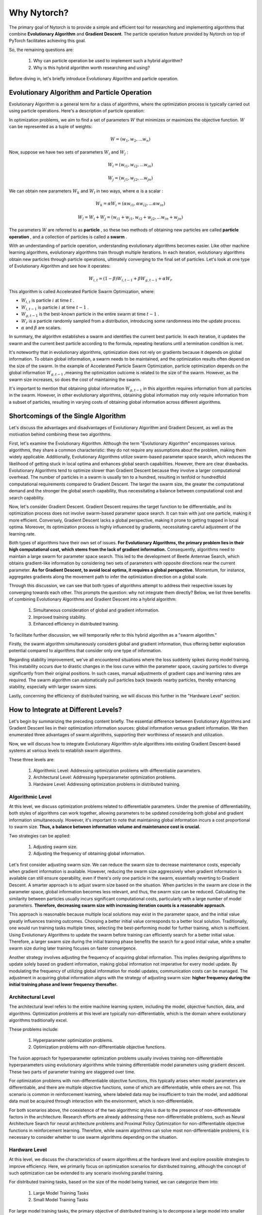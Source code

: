 Why Nytorch?
==================

The primary goal of Nytorch is to provide a simple and efficient tool for researching and implementing algorithms that combine **Evolutionary Algorithm** and **Gradient Descent**.
The particle operation feature provided by Nytorch on top of PyTorch facilitates achieving this goal.

So, the remaining questions are:

	1. Why can particle operation be used to implement such a hybrid algorithm?
	2. Why is this hybrid algorithm worth researching and using?

Before diving in, let's briefly introduce Evolutionary Algorithm and particle operation.


Evolutionary Algorithm and Particle Operation
---------------------------------------------------

Evolutionary Algorithm is a general term for a class of algorithms, where the optimization process is typically carried out using particle operations. Here's a description of particle operation:

In optimization problems, we aim to find a set of parameters :math:`W`
that minimizes or maximizes the objective function. 
:math:`W` can be represented as a tuple of weights:

.. math:: W = (w_{1}, w_{2}, ... w_{n})

Now, suppose we have two sets of parameters :math:`W_{i}` and :math:`W_{j}` :

.. math::
	
   W_{i} = (w_{i1}, w_{i2}, ... w_{in})
   
   W_{j} = (w_{j1}, w_{j2}, ... w_{jn})
   
We can obtain new parameters :math:`W_{k}` and :math:`W_{l}` in two ways,
where :math:`\alpha` is a scalar :

.. math:: W_{k} = \alpha W_{i} = (\alpha w_{i1}, \alpha w_{i2}, ... \alpha w_{in})
	
.. math:: W_{l} = W_{i} + W_{j} = (w_{i1} + w_{j1}, w_{i2} + w_{j2}, ... w_{in} + w_{jn})

The parameters :math:`W` are referred to as **particle** ,
so these two methods of obtaining new particles are called **particle operation** ,
and a collection of particles is called a **swarm** .

With an understanding of particle operation, understanding evolutionary algorithms becomes easier. Like other machine learning algorithms, evolutionary algorithms train through multiple iterations. In each iteration, evolutionary algorithms obtain new particles through particle operations, ultimately converging to the final set of particles. Let's look at one type of Evolutionary Algorithm and see how it operates:

.. math::

	W_{i,t} = (1 - \beta) W_{i,t-1} + \beta W_{g,t-1} + \alpha W_{r}

This algorithm is called Accelerated Particle Swarm Optimization, where:

* :math:`W_{i,t}` is particle :math:`i` at time :math:`t` .
* :math:`W_{i,t-1}` is particle :math:`i` at time :math:`t-1` .
* :math:`W_{g,t-1}` is the best-known particle in the entire swarm at time :math:`t-1` .
* :math:`W_{r}` is a particle randomly sampled from a distribution, introducing some randomness into the update process.
* :math:`\alpha` and :math:`\beta`  are scalars.

In summary, the algorithm establishes a swarm and identifies the current best particle. In each iteration, it updates the swarm and the current best particle according to the formula, repeating iterations until a termination condition is met.

It's noteworthy that in evolutionary algorithms, optimization does not rely on gradients because it depends on global information. To obtain global information, a swarm needs to be maintained, and the optimization results often depend on the size of the swarm. In the example of Accelerated Particle Swarm Optimization, particle optimization depends on the global information :math:`W_{g,t-1}` ,meaning the optimization outcome is related to the size of the swarm. However, as the swarm size increases, so does the cost of maintaining the swarm.

It's important to mention that obtaining global information :math:`W_{g,t-1}` in this algorithm requires information from all particles in the swarm. However, in other evolutionary algorithms, obtaining global information may only require information from a subset of particles, resulting in varying costs of obtaining global information across different algorithms.


Shortcomings of the Single Algorithm
----------------------------------------

Let's discuss the advantages and disadvantages of Evolutionary Algorithm and Gradient Descent, as well as the motivation behind combining these two algorithms.

First, let's examine the Evolutionary Algorithm. Although the term "Evolutionary Algorithm" encompasses various algorithms, they share a common characteristic: they do not require any assumptions about the problem, making them widely applicable. Additionally, Evolutionary Algorithms utilize swarm-based parameter space search, which reduces the likelihood of getting stuck in local optima and enhances global search capabilities. However, there are clear drawbacks. Evolutionary Algorithms tend to optimize slower than Gradient Descent because they involve a larger computational overhead. The number of particles in a swarm is usually ten to a hundred, resulting in tenfold or hundredfold computational requirements compared to Gradient Descent. The larger the swarm size, the greater the computational demand and the stronger the global search capability, thus necessitating a balance between computational cost and search capability.

Now, let's consider Gradient Descent. Gradient Descent requires the target function to be differentiable, and its optimization process does not involve swarm-based parameter space search. It can train with just one particle, making it more efficient. Conversely, Gradient Descent lacks a global perspective, making it prone to getting trapped in local optima. Moreover, its optimization process is highly influenced by gradients, necessitating careful adjustment of the learning rate.

Both types of algorithms have their own set of issues. **For Evolutionary Algorithms, the primary problem lies in their high computational cost, which stems from the lack of gradient information.** Consequently, algorithms need to maintain a large swarm for parameter space search. This led to the development of Beetle Antennae Search, which obtains gradient-like information by considering two sets of parameters with opposite directions near the current parameter. **As for Gradient Descent, to avoid local optima, it requires a global perspective.** Momentum, for instance, aggregates gradients along the movement path to infer the optimization direction on a global scale.

Through this discussion, we can see that both types of algorithms attempt to address their respective issues by converging towards each other. This prompts the question: why not integrate them directly? Below, we list three benefits of combining Evolutionary Algorithms and Gradient Descent into a hybrid algorithm:

	1. Simultaneous consideration of global and gradient information.
	2. Improved training stability.
	3. Enhanced efficiency in distributed training.
	
To facilitate further discussion, we will temporarily refer to this hybrid algorithm as a "swarm algorithm."

Firstly, the swarm algorithm simultaneously considers global and gradient information, thus offering better exploration potential compared to algorithms that consider only one type of information.

Regarding stability improvement, we've all encountered situations where the loss suddenly spikes during model training. This instability occurs due to drastic changes in the loss curve within the parameter space, causing particles to diverge significantly from their original positions. In such cases, manual adjustments of gradient caps and learning rates are required. The swarm algorithm can automatically pull particles back towards nearby particles, thereby enhancing stability, especially with larger swarm sizes.

.. image:: ./image/group.png
	:width: 400

Lastly, concerning the efficiency of distributed training, we will discuss this further in the "Hardware Level" section.


How to Integrate at Different Levels?
----------------------------------------

Let's begin by summarizing the preceding content briefly. The essential difference between Evolutionary Algorithms and Gradient Descent lies in their optimization information sources: global information versus gradient information. We then enumerated three advantages of swarm algorithms, supporting their worthiness of research and utilization.

Now, we will discuss how to integrate Evolutionary Algorithm-style algorithms into existing Gradient Descent-based systems at various levels to establish swarm algorithms.

These three levels are:

	1. Algorithmic Level: Addressing optimization problems with differentiable parameters.
	2. Architectural Level: Addressing hyperparameter optimization problems.
	3. Hardware Level: Addressing optimization problems in distributed training.


Algorithmic Level
~~~~~~~~~~~~~~~~~~

At this level, we discuss optimization problems related to differentiable parameters. Under the premise of differentiability, both styles of algorithms can work together, allowing parameters to be updated considering both global and gradient information simultaneously. However, it's important to note that maintaining global information incurs a cost proportional to swarm size.
**Thus, a balance between information volume and maintenance cost is crucial.**

Two strategies can be applied:

	1. Adjusting swarm size.
	2. Adjusting the frequency of obtaining global information.
	
Let's first consider adjusting swarm size. We can reduce the swarm size to decrease maintenance costs, especially when gradient information is available. However, reducing the swarm size aggressively when gradient information is available can still ensure operability, even if there's only one particle in the swarm, essentially reverting to Gradient Descent. A smarter approach is to adjust swarm size based on the situation. When particles in the swarm are close in the parameter space, global information becomes less relevant, and thus, the swarm size can be reduced. Calculating the similarity between particles usually incurs significant computational costs, particularly with a large number of model parameters.
**Therefore, decreasing swarm size with increasing iteration counts is a reasonable approach.**

This approach is reasonable because multiple local solutions may exist in the parameter space, and the initial value greatly influences training outcomes. Choosing a better initial value corresponds to a better local solution. Traditionally, one would run training tasks multiple times, selecting the best-performing model for further training, which is inefficient. Using Evolutionary Algorithms to update the swarm before training can efficiently search for a better initial value. Therefore, a larger swarm size during the initial training phase benefits the search for a good initial value, while a smaller swarm size during later training focuses on faster convergence.

Another strategy involves adjusting the frequency of acquiring global information. This implies designing algorithms to update solely based on gradient information, making global information not imperative for every model update. By modulating the frequency of utilizing global information for model updates, communication costs can be managed.
The adjustment in acquiring global information aligns with the strategy of adjusting swarm size: **higher frequency during the initial training phase and lower frequency thereafter.**


Architectural Level
~~~~~~~~~~~~~~~~~~~~~~

The architectural level refers to the entire machine learning system, including the model, objective function, data, and algorithms. Optimization problems at this level are typically non-differentiable, which is the domain where evolutionary algorithms traditionally excel.

These problems include:

	1. Hyperparameter optimization problems.
	2. Optimization problems with non-differentiable objective functions.

The fusion approach for hyperparameter optimization problems usually involves training non-differentiable hyperparameters using evolutionary algorithms while training differentiable model parameters using gradient descent. These two parts of parameter training are staggered over time.

For optimization problems with non-differentiable objective functions, this typically arises when model parameters are differentiable, and there are multiple objective functions, some of which are differentiable, while others are not. This scenario is common in reinforcement learning, where labeled data may be insufficient to train the model, and additional data must be acquired through interaction with the environment, which is non-differentiable.

For both scenarios above, the coexistence of the two algorithmic styles is due to the presence of non-differentiable factors in the architecture. Research efforts are already addressing these non-differentiable problems, such as Neural Architecture Search for neural architecture problems and Proximal Policy Optimization for non-differentiable objective functions in reinforcement learning. Therefore, while swarm algorithms can solve most non-differentiable problems, it is necessary to consider whether to use swarm algorithms depending on the situation.


Hardware Level
~~~~~~~~~~~~~~~~~

At this level, we discuss the characteristics of swarm algorithms at the hardware level and explore possible strategies to improve efficiency. Here, we primarily focus on optimization scenarios for distributed training, although the concept of such optimization can be extended to any scenario involving parallel training.

For distributed training tasks, based on the size of the model being trained, we can categorize them into:
	
	1. Large Model Training Tasks
	2. Small Model Training Tasks
	
For large model training tasks, the primary objective of distributed training is to decompose a large model into smaller components that can operate independently and distribute them across various computing nodes. This is typically achieved through Pipeline Parallelism. On the other hand, for small model training tasks, the model is replicated into multiple copies and distributed across computing nodes, usually through data parallelism.

**For swarm algorithms, at the hardware level, they are closer to small model training tasks, where multiple copies of the model need to be distributed across computing nodes.** However, unlike traditional data parallelism training approaches, the models distributed to different computing nodes in swarm algorithms do not share the same set of parameters. Instead, each model has its own independent parameters, allowing them to operate autonomously.

This brings about two important features:

	1. Decentralization
	2. Asynchronous Training

Decentralization means that each computing node can independently complete its training tasks without relying on any other node to aggregate results. Asynchronous training means that the training tasks on each computing node can proceed independently of the computations on other nodes and can continue training while waiting for other nodes.

In contrast, in traditional data parallelism, each iteration must wait for all computing nodes to complete their computations and exchange results through communication. However, in swarm algorithms, not every iteration requires communication. **Each computing node can update parameters independently or exchange information for parameter updates,** and the process does not necessarily require waiting for all nodes to be ready.

Next, we discuss allocation strategies, which refer to how the model parameters in the swarm are allocated to various computing nodes.

There are two allocation strategies:

	1. Model Prioritization Policy
	2. Component Prioritization Policy

The first strategy, model prioritization policy, aims to allocate components of the same model to the same computing node whenever possible. This strategy allows each computing node to independently complete training tasks, offering the advantages of decentralization and asynchronous training. However, a drawback is that particle operations between computing nodes may involve transmitting model parameters, which typically require substantial communication overhead.

.. image:: ./image/module_priority_mode.png
	:width: 400
	
The second strategy, component prioritization policy, aims to allocate components of the same type to the same computing node whenever possible. In this strategy, computing nodes cannot independently complete training tasks, losing the asynchronous training feature. However, the advantage is that obtaining model parameters required for particle operations becomes easier, leading to reduced communication requirements. Additionally, the need to store intermediate variables, which is often a concern in large model training tasks, is alleviated in evolutionary algorithms, thus reducing memory usage or the cost of recalculating intermediate variables.
	
.. image:: ./image/component_priority_mode.png
	:width: 400

The choice between these two allocation strategies is not fixed and may change depending on the algorithm being used or the training phase.
**If particle operations require high efficiency, the component prioritization policy may be preferred. Conversely, if decentralization and asynchronous training are prioritized, the model prioritization policy may be favored.**
Swarm algorithms are not mutually exclusive with data parallelism; when resources exceed the swarm size, conditions suitable for data parallelism are met. Therefore, the choice of swarm size should consider both the nature of the algorithm and the resource conditions.

.. image:: ./image/two_mode.png
	:width: 400


Conclusion
---------------

In the preceding discussion, we first understand what Evolutionary algorithms and particle operations are and introduce the motivation for integrating the two algorithms. Finally, we discuss how to integrate the two algorithms at various levels within the existing system, which has the potential to improve the current system. Specifically, improvements are seen in existing algorithms and distributed training patterns.
**For improving existing algorithms, the addition of global information helps avoid local optima and enhances training stability. For distributed training, the addition of decentralization and asynchronous training reduces waiting and communication time, thus improving efficiency.**

To prevent misunderstandings, it's essential to clarify that using swarm algorithms does not guarantee better training performance; rather, swarm algorithms offer more flexible choices at different levels. For example, adding global information at the algorithmic level may slow down training in some cases because global information may not be essential in certain situations. Similarly, although asynchronous training in swarm algorithms reduces waiting and communication time, it may sacrifice information exchange among computing nodes, leading to poorer training performance. Therefore, swarm algorithms are simply a new choice, and achieving optimal results requires balancing various factors.

Finally, from an overall perspective, research on integrating two algorithms not only needs to propose algorithms that integrate global information and gradient information but also requires corresponding resource allocation schemes. This may be the ultimate goal of research on integrating two algorithms.

That concludes this explanation. If you have any thoughts, feel free to send them to my email. Thank you for reading until the end!

